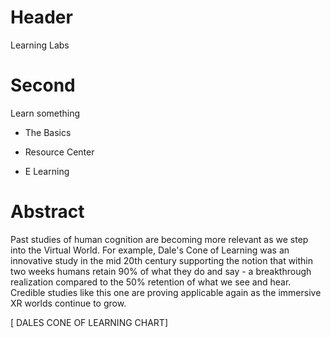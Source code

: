 * Header

Learning Labs
 
* Second

Learn something

- The Basics

- Resource Center

- E Learning


* Abstract

Past studies of human cognition are becoming more relevant as we step into the Virtual World. For example, Dale's Cone of Learning was an innovative study in the mid 20th century supporting the notion that within two weeks humans retain 90% of what they do and say - a breakthrough realization compared to the 50% retention of what we see and hear. Credible studies like this one are proving applicable again as the immersive XR worlds continue to grow.

[ DALES CONE OF LEARNING CHART]
